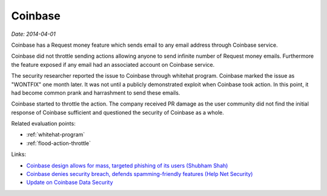 
.. This is a generated file from data/. DO NOT EDIT.

.. _coinbase:

Coinbase
==============================================================

*Date: 2014-04-01*






Coinbase has a Request money feature which sends email to any email address through Coinbase service.

Coinbase did not throttle sending actions allowing anyone to send infinite number of Request money emails.
Furthermore the feature exposed if any email had an associated account on Coinbase service.

The security researcher reported the issue to Coinbase through whitehat program. Coinbase marked the issue as "WONTFIX" one month later. It was not until a publicly demonstrated exploit when Coinbase took action. In this point, it had become common prank and harrashment to send these emails.

Coinbase started to throttle the action. The company received PR damage as the user community did not find the initial response of Coinbase sufficient and questioned the security of Coinbase as a whole.



Related evaluation points:

- :ref:`whitehat-program`

- :ref:`flood-action-throttle`





Links:

- `Coinbase design allows for mass, targeted phishing of its users (Shubham Shah) <http://blog.shubh.am/full-disclosure-coinbase-security/>`_

- `Coinbase denies security breach, defends spamming-friendly features (Help Net Security) <http://www.net-security.org/secworld.php?id=16628>`_

- `Update on Coinbase Data Security <https://blog.coinbase.com/2014/04/01/update-on-coinbase-data-security/>`_

